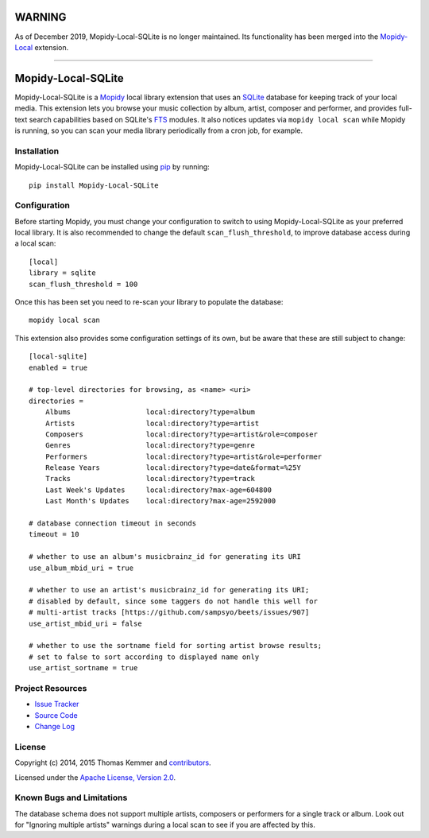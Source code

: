 WARNING
=======

As of December 2019, Mopidy-Local-SQLite is no longer maintained. Its
functionality has been merged into the
`Mopidy-Local <https://github.com/mopidy/mopidy-local>`_ extension.

----

Mopidy-Local-SQLite
========================================================================

Mopidy-Local-SQLite is a Mopidy_ local library extension that uses an
SQLite_ database for keeping track of your local media.  This
extension lets you browse your music collection by album, artist,
composer and performer, and provides full-text search capabilities
based on SQLite's FTS_ modules.  It also notices updates via ``mopidy
local scan`` while Mopidy is running, so you can scan your media
library periodically from a cron job, for example.


Installation
------------------------------------------------------------------------

Mopidy-Local-SQLite can be installed using pip_ by running::

    pip install Mopidy-Local-SQLite


Configuration
------------------------------------------------------------------------

Before starting Mopidy, you must change your configuration to switch
to using Mopidy-Local-SQLite as your preferred local library.  It is
also recommended to change the default ``scan_flush_threshold``, to
improve database access during a local scan::

    [local]
    library = sqlite
    scan_flush_threshold = 100

Once this has been set you need to re-scan your library to populate
the database::

    mopidy local scan

This extension also provides some configuration settings of its own,
but be aware that these are still subject to change::

  [local-sqlite]
  enabled = true

  # top-level directories for browsing, as <name> <uri>
  directories =
      Albums                  local:directory?type=album
      Artists                 local:directory?type=artist
      Composers               local:directory?type=artist&role=composer
      Genres                  local:directory?type=genre
      Performers              local:directory?type=artist&role=performer
      Release Years           local:directory?type=date&format=%25Y
      Tracks                  local:directory?type=track
      Last Week's Updates     local:directory?max-age=604800
      Last Month's Updates    local:directory?max-age=2592000

  # database connection timeout in seconds
  timeout = 10

  # whether to use an album's musicbrainz_id for generating its URI
  use_album_mbid_uri = true

  # whether to use an artist's musicbrainz_id for generating its URI;
  # disabled by default, since some taggers do not handle this well for
  # multi-artist tracks [https://github.com/sampsyo/beets/issues/907]
  use_artist_mbid_uri = false

  # whether to use the sortname field for sorting artist browse results;
  # set to false to sort according to displayed name only
  use_artist_sortname = true


Project Resources
------------------------------------------------------------------------

.. image:: http://img.shields.io/pypi/v/Mopidy-Local-SQLite.svg?style=flat
    :target: https://pypi.python.org/pypi/Mopidy-Local-SQLite/
    :alt: Latest PyPI version

.. image:: http://img.shields.io/travis/mopidy/mopidy-local-sqlite/develop.svg?style=flat
    :target: https://travis-ci.org/mopidy/mopidy-local-sqlite/
    :alt: Travis CI build status

.. image:: http://img.shields.io/coveralls/mopidy/mopidy-local-sqlite/develop.svg?style=flat
   :target: https://coveralls.io/r/mopidy/mopidy-local-sqlite/
   :alt: Test coverage

- `Issue Tracker`_
- `Source Code`_
- `Change Log`_


License
------------------------------------------------------------------------

Copyright (c) 2014, 2015 Thomas Kemmer and contributors_.

Licensed under the `Apache License, Version 2.0`_.


Known Bugs and Limitations
------------------------------------------------------------------------

The database schema does not support multiple artists, composers or
performers for a single track or album.  Look out for "Ignoring
multiple artists" warnings during a local scan to see if you are
affected by this.


.. _Mopidy: http://www.mopidy.com/
.. _SQLite: http://www.sqlite.org/
.. _FTS: http://www.sqlite.org/fts3.html

.. _pip: https://pip.pypa.io/en/latest/

.. _Issue Tracker: https://github.com/mopidy/mopidy-local-sqlite/issues/
.. _Source Code: https://github.com/mopidy/mopidy-local-sqlite/
.. _Change Log: https://github.com/mopidy/mopidy-local-sqlite/blob/master/CHANGES.rst

.. _contributors: https://github.com/mopidy/mopidy-local-sqlite/blob/master/AUTHORS
.. _Apache License, Version 2.0: http://www.apache.org/licenses/LICENSE-2.0
